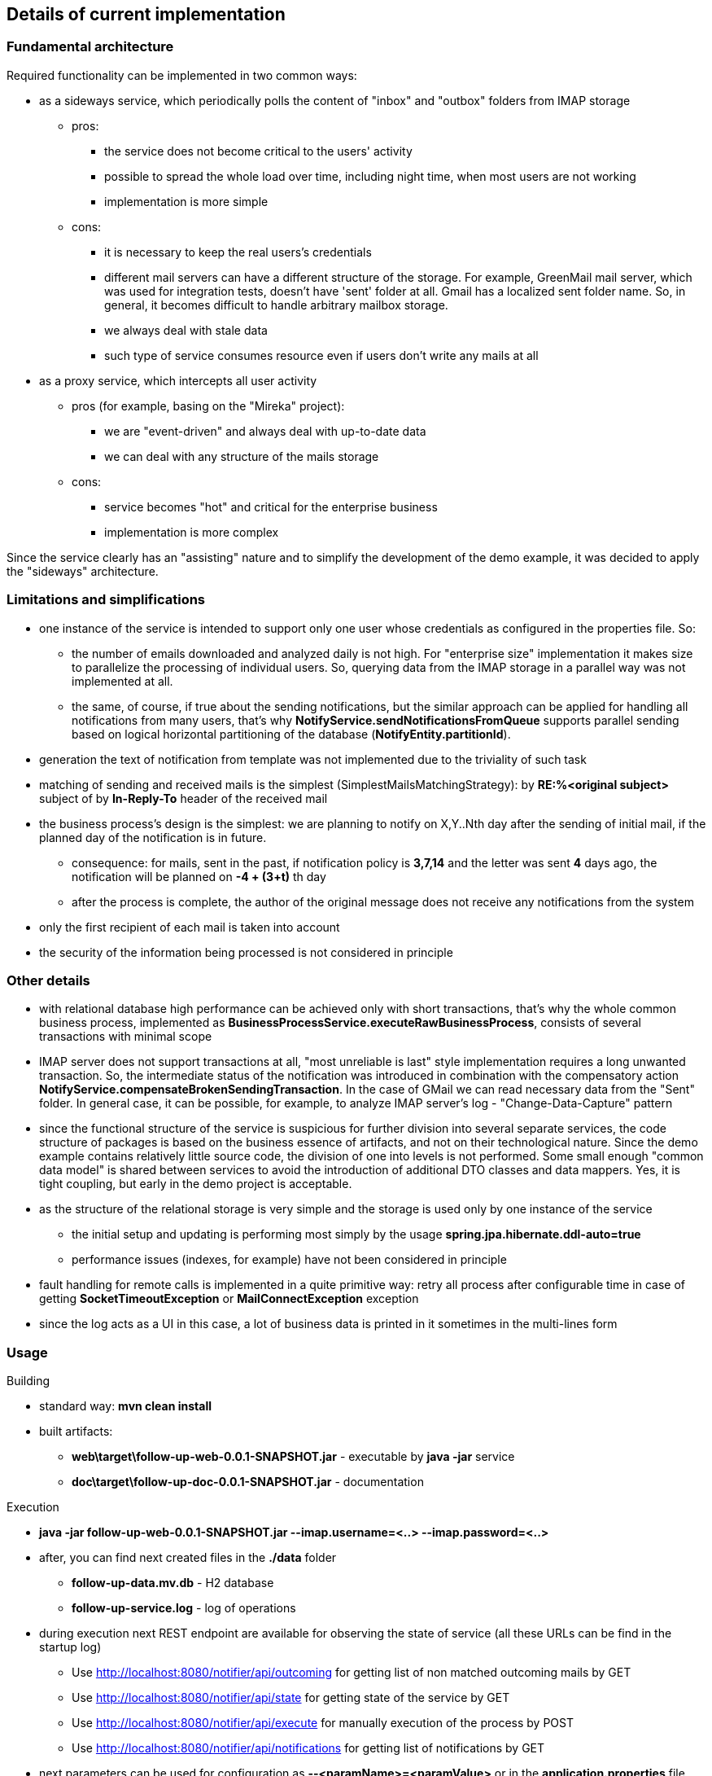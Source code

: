 == Details of current implementation

=== Fundamental architecture

Required functionality can be implemented in two common ways:

* as a sideways service, which periodically polls the content of "inbox" and "outbox" folders from IMAP storage
** pros:
*** the service does not become critical to the users' activity
*** possible to spread the whole load over time, including night time, when most users are not working
*** implementation is more simple
** cons:
*** it is necessary to keep the real users's credentials
*** different mail servers can have a different structure of the storage.
For example, GreenMail mail server, which was used for integration tests, doesn't have 'sent' folder at all.
Gmail has a localized sent folder name.
So, in general, it becomes difficult to handle arbitrary mailbox storage.
*** we always deal with stale data
*** such type of service consumes resource even if users don't write any mails at all
* as a proxy service, which intercepts all user activity
** pros (for example, basing on the "Mireka" project):
*** we are "event-driven" and always deal with up-to-date data
*** we can deal with any structure of the mails storage
** cons:
*** service becomes "hot" and critical for the enterprise business
*** implementation is more complex

Since the service clearly has an "assisting" nature and to simplify the development of the demo example, it was decided to apply the "sideways" architecture.

=== Limitations and simplifications

* one instance of the service is intended to support only one user whose credentials as configured in the properties file.
So:
** the number of emails downloaded and analyzed daily is not high.
For "enterprise size" implementation it makes size to parallelize the processing of individual users.
So, querying data from the IMAP storage in a parallel way was not implemented at all.
** the same, of course, if true about the sending notifications, but the similar approach can be applied for handling all notifications from many users, that's why *NotifyService.sendNotificationsFromQueue* supports parallel sending based on logical horizontal partitioning of the database (*NotifyEntity.partitionId*).
* generation the text of notification from template was not implemented due to the triviality of such task
* matching of sending and received mails is the simplest (SimplestMailsMatchingStrategy): by *RE:%<original subject>* subject of by *In-Reply-To* header of the received mail
* the business process's design is the simplest: we are planning to notify on X,Y..Nth day after the sending of initial mail, if the planned day of the notification is in future.
** consequence: for mails, sent in the past, if notification policy is *3,7,14* and the letter was sent *4* days ago, the notification will be planned on *-4 + (3+t)* th day
** after the process is complete, the author of the original message does not receive any notifications from the system
* only the first recipient of each mail is taken into account
* the security of the information being processed is not considered in principle

=== Other details

* with relational database high performance can be achieved only with short transactions, that's why the whole common business process, implemented as *BusinessProcessService.executeRawBusinessProcess*, consists of several transactions with minimal scope
* IMAP server does not support transactions at all, "most unreliable is last" style implementation requires a long unwanted transaction.
So, the intermediate status of the notification was introduced in combination with the compensatory action *NotifyService.compensateBrokenSendingTransaction*.
In the case of GMail we can read necessary data from the "Sent" folder.
In general case, it can be possible, for example, to analyze IMAP server's log - "Change-Data-Capture" pattern
* since the functional structure of the service is suspicious for further division into several separate services, the code structure of packages is based on the business essence of artifacts, and not on their technological nature.
Since the demo example contains relatively little source code, the division of one into levels is not performed.
Some small enough "common data model" is shared between services to avoid the introduction of additional DTO classes and data mappers.
Yes, it is tight coupling, but early in the demo project is acceptable.
* as the structure of the relational storage is very simple and the storage is used only by one instance of the service
** the initial setup and updating is performing most simply by the usage *spring.jpa.hibernate.ddl-auto=true*
** performance issues (indexes, for example) have not been considered in principle
* fault handling for remote calls is implemented in a quite primitive way: retry all process after configurable time in case of getting *SocketTimeoutException* or *MailConnectException* exception
* since the log acts as a UI in this case, a lot of business data is printed in it sometimes in the multi-lines form

=== Usage

.Building
* standard way: *mvn clean install*
* built artifacts:
** *web\target\follow-up-web-0.0.1-SNAPSHOT.jar* - executable by *java -jar* service
** *doc\target\follow-up-doc-0.0.1-SNAPSHOT.jar* - documentation

.Execution
* *java -jar follow-up-web-0.0.1-SNAPSHOT.jar --imap.username=<..> --imap.password=<..>*
* after, you can find next created files in the *./data* folder
** *follow-up-data.mv.db* - H2 database
** *follow-up-service.log* - log of operations
* during execution next REST endpoint are available for observing the state of service (all these URLs can be find in the startup log)
** Use http://localhost:8080/notifier/api/outcoming for getting list of non matched outcoming mails by GET
** Use http://localhost:8080/notifier/api/state for getting state of the service by GET
** Use http://localhost:8080/notifier/api/execute for manually execution of the process by POST
** Use http://localhost:8080/notifier/api/notifications for getting list of notifications by GET
* next parameters can be used for configuration as *--<paramName>=<paramValue>* or in the *application.properties* file
** *imap.username* - GMail login
** *imap.password* - GMail password
** *imap.outbox* - name of the folder for sent message.
Tune this parameter according with localisation of account ("[Gmail]/Отправленные" or "[Gmail]/Sent Mail" for example).
If the outbox was not found during the initialization, all found folders are enumerated in the log.
** *analiser.remindStrategy* - how many days to send another notification, default value "3,7,14"
** *dateService.daysOffset* - the offset of the service's date from the current, default value "0", use it for test purpose to force sending notifications
** *businessProcess.cron* - how often the business process is automatically executed.
Default value is "0 0 * * * *" (each hour), use "0 * * * * *" (each minute) for test execution

.Test scenario
* create test GMail mailbox
* sent tree mails to somebody and answer from other side to one of them
* execute *java -jar follow-up-web-0.0.1-SNAPSHOT.jar --imap.username=<..> --imap.password=<..>*
** validate, that http://localhost:8080/notifier/api/outcoming return only two non-answered mail with corresponding *notifyDate* property
** validate, that http://localhost:8080/notifier/api/state returns not null *lastSendDate* and *lastReveiceDate* properties.
Next time only mails sent and received after these dates will be queried from the IMAP server.
* execute *java -jar follow-up-web-0.0.1-SNAPSHOT.jar --imap.username=<..> --imap.password=<..> --dateService.daysOffset=3*
** validate, that notification was sent and received by both sides
** validate, that http://localhost:8080/notifier/api/outcoming return only two non-answered mail with updated *notifyDate* property
** validate, that http://localhost:8080/notifier/api/notifications returns empty result
* execute *java -jar follow-up-web-0.0.1-SNAPSHOT.jar --imap.username=<..> --imap.password=<..> --businessProcess.cron=0 * * * * **
* answer from other side to another mail and wait one minute
** validate, that http://localhost:8080/notifier/api/outcoming return only one non-answered mail





